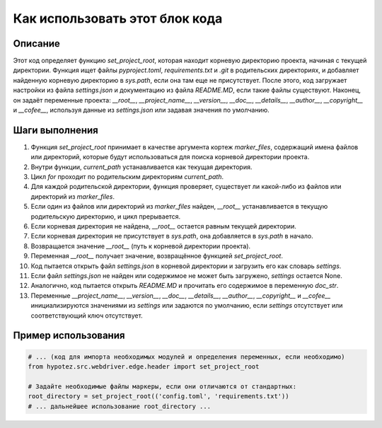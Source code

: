 Как использовать этот блок кода
=========================================================================================

Описание
-------------------------
Этот код определяет функцию `set_project_root`, которая находит корневую директорию проекта, начиная с текущей директории.  Функция ищет файлы `pyproject.toml`, `requirements.txt` и `.git` в родительских директориях, и добавляет найденную корневую директорию в `sys.path`, если она там еще не присутствует.  После этого, код загружает настройки из файла `settings.json` и документацию из файла `README.MD`, если такие файлы существуют.  Наконец, он задаёт переменные проекта: `__root__`, `__project_name__`, `__version__`, `__doc__`, `__details__`, `__author__`, `__copyright__` и `__cofee__`, используя данные из `settings.json` или задавая значения по умолчанию.

Шаги выполнения
-------------------------
1. Функция `set_project_root` принимает в качестве аргумента кортеж `marker_files`, содержащий имена файлов или директорий, которые будут использоваться для поиска корневой директории проекта.
2. Внутри функции, `current_path` устанавливается как текущая директория.
3. Цикл `for` проходит по родительским директориям `current_path`.
4. Для каждой родительской директории, функция проверяет, существует ли какой-либо из файлов или директорий из `marker_files`.
5. Если один из файлов или директорий из `marker_files` найден, `__root__` устанавливается в текущую родительскую директорию, и цикл прерывается.
6. Если корневая директория не найдена, `__root__` остается равным текущей директории.
7. Если корневая директория не присутствует в `sys.path`, она добавляется в `sys.path` в начало.
8. Возвращается значение `__root__` (путь к корневой директории проекта).
9. Переменная `__root__` получает значение, возвращённое функцией `set_project_root`.
10. Код пытается открыть файл `settings.json` в корневой директории и загрузить его как словарь `settings`.
11. Если файл `settings.json` не найден или содержимое не может быть загружено, `settings` остается None.
12. Аналогично, код пытается открыть `README.MD` и прочитать его содержимое в переменную `doc_str`.
13. Переменные `__project_name__`, `__version__`, `__doc__`, `__details__`, `__author__`, `__copyright__` и `__cofee__` инициализируются значениями из `settings` или задаются по умолчанию, если `settings` отсутствует или соответствующий ключ отсутствует.


Пример использования
-------------------------
.. code-block:: python

    # ... (код для импорта необходимых модулей и определения переменных, если необходимо)
    from hypotez.src.webdriver.edge.header import set_project_root

    # Задайте необходимые файлы маркеры, если они отличаются от стандартных:
    root_directory = set_project_root(('config.toml', 'requirements.txt'))
    # ... дальнейшее использование root_directory ...
